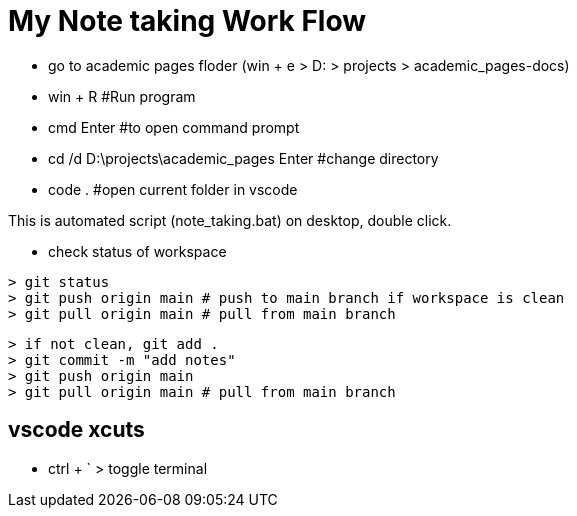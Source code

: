 = My Note taking Work Flow

* go to academic pages floder (win + e > D: > projects > academic_pages-docs)

* win + R                                   #Run program
* cmd Enter                                 #to open command prompt
* cd /d D:\projects\academic_pages Enter    #change directory
* code .                                    #open current folder in vscode

This is automated script (note_taking.bat) on desktop, double click.

* check status of workspace
----
> git status
> git push origin main # push to main branch if workspace is clean
> git pull origin main # pull from main branch
----
----
> if not clean, git add .
> git commit -m "add notes"
> git push origin main
> git pull origin main # pull from main branch
----

== vscode xcuts

* ctrl + ` > toggle terminal